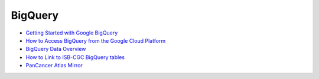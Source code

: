 ==============
BigQuery 
==============

* `Getting Started with Google BigQuery <progapi/bigqueryGUI/WalkthroughOfGoogleBigQuery.html>`__
* `How to Access BigQuery from the Google Cloud Platform <progapi/bigqueryGUI/HowToAccessBigQueryFromTheGoogleCloudPlatform.html>`__
* `BigQuery Data Overview <data/BQ_overview.html>`__
* `How to Link to ISB-CGC BigQuery tables <progapi/bigqueryGUI/LinkingBigQueryToIsb-cgcProject.html>`__
* `PanCancer Atlas Mirror <PanCancer-Atlas-Mirror.html>`__





